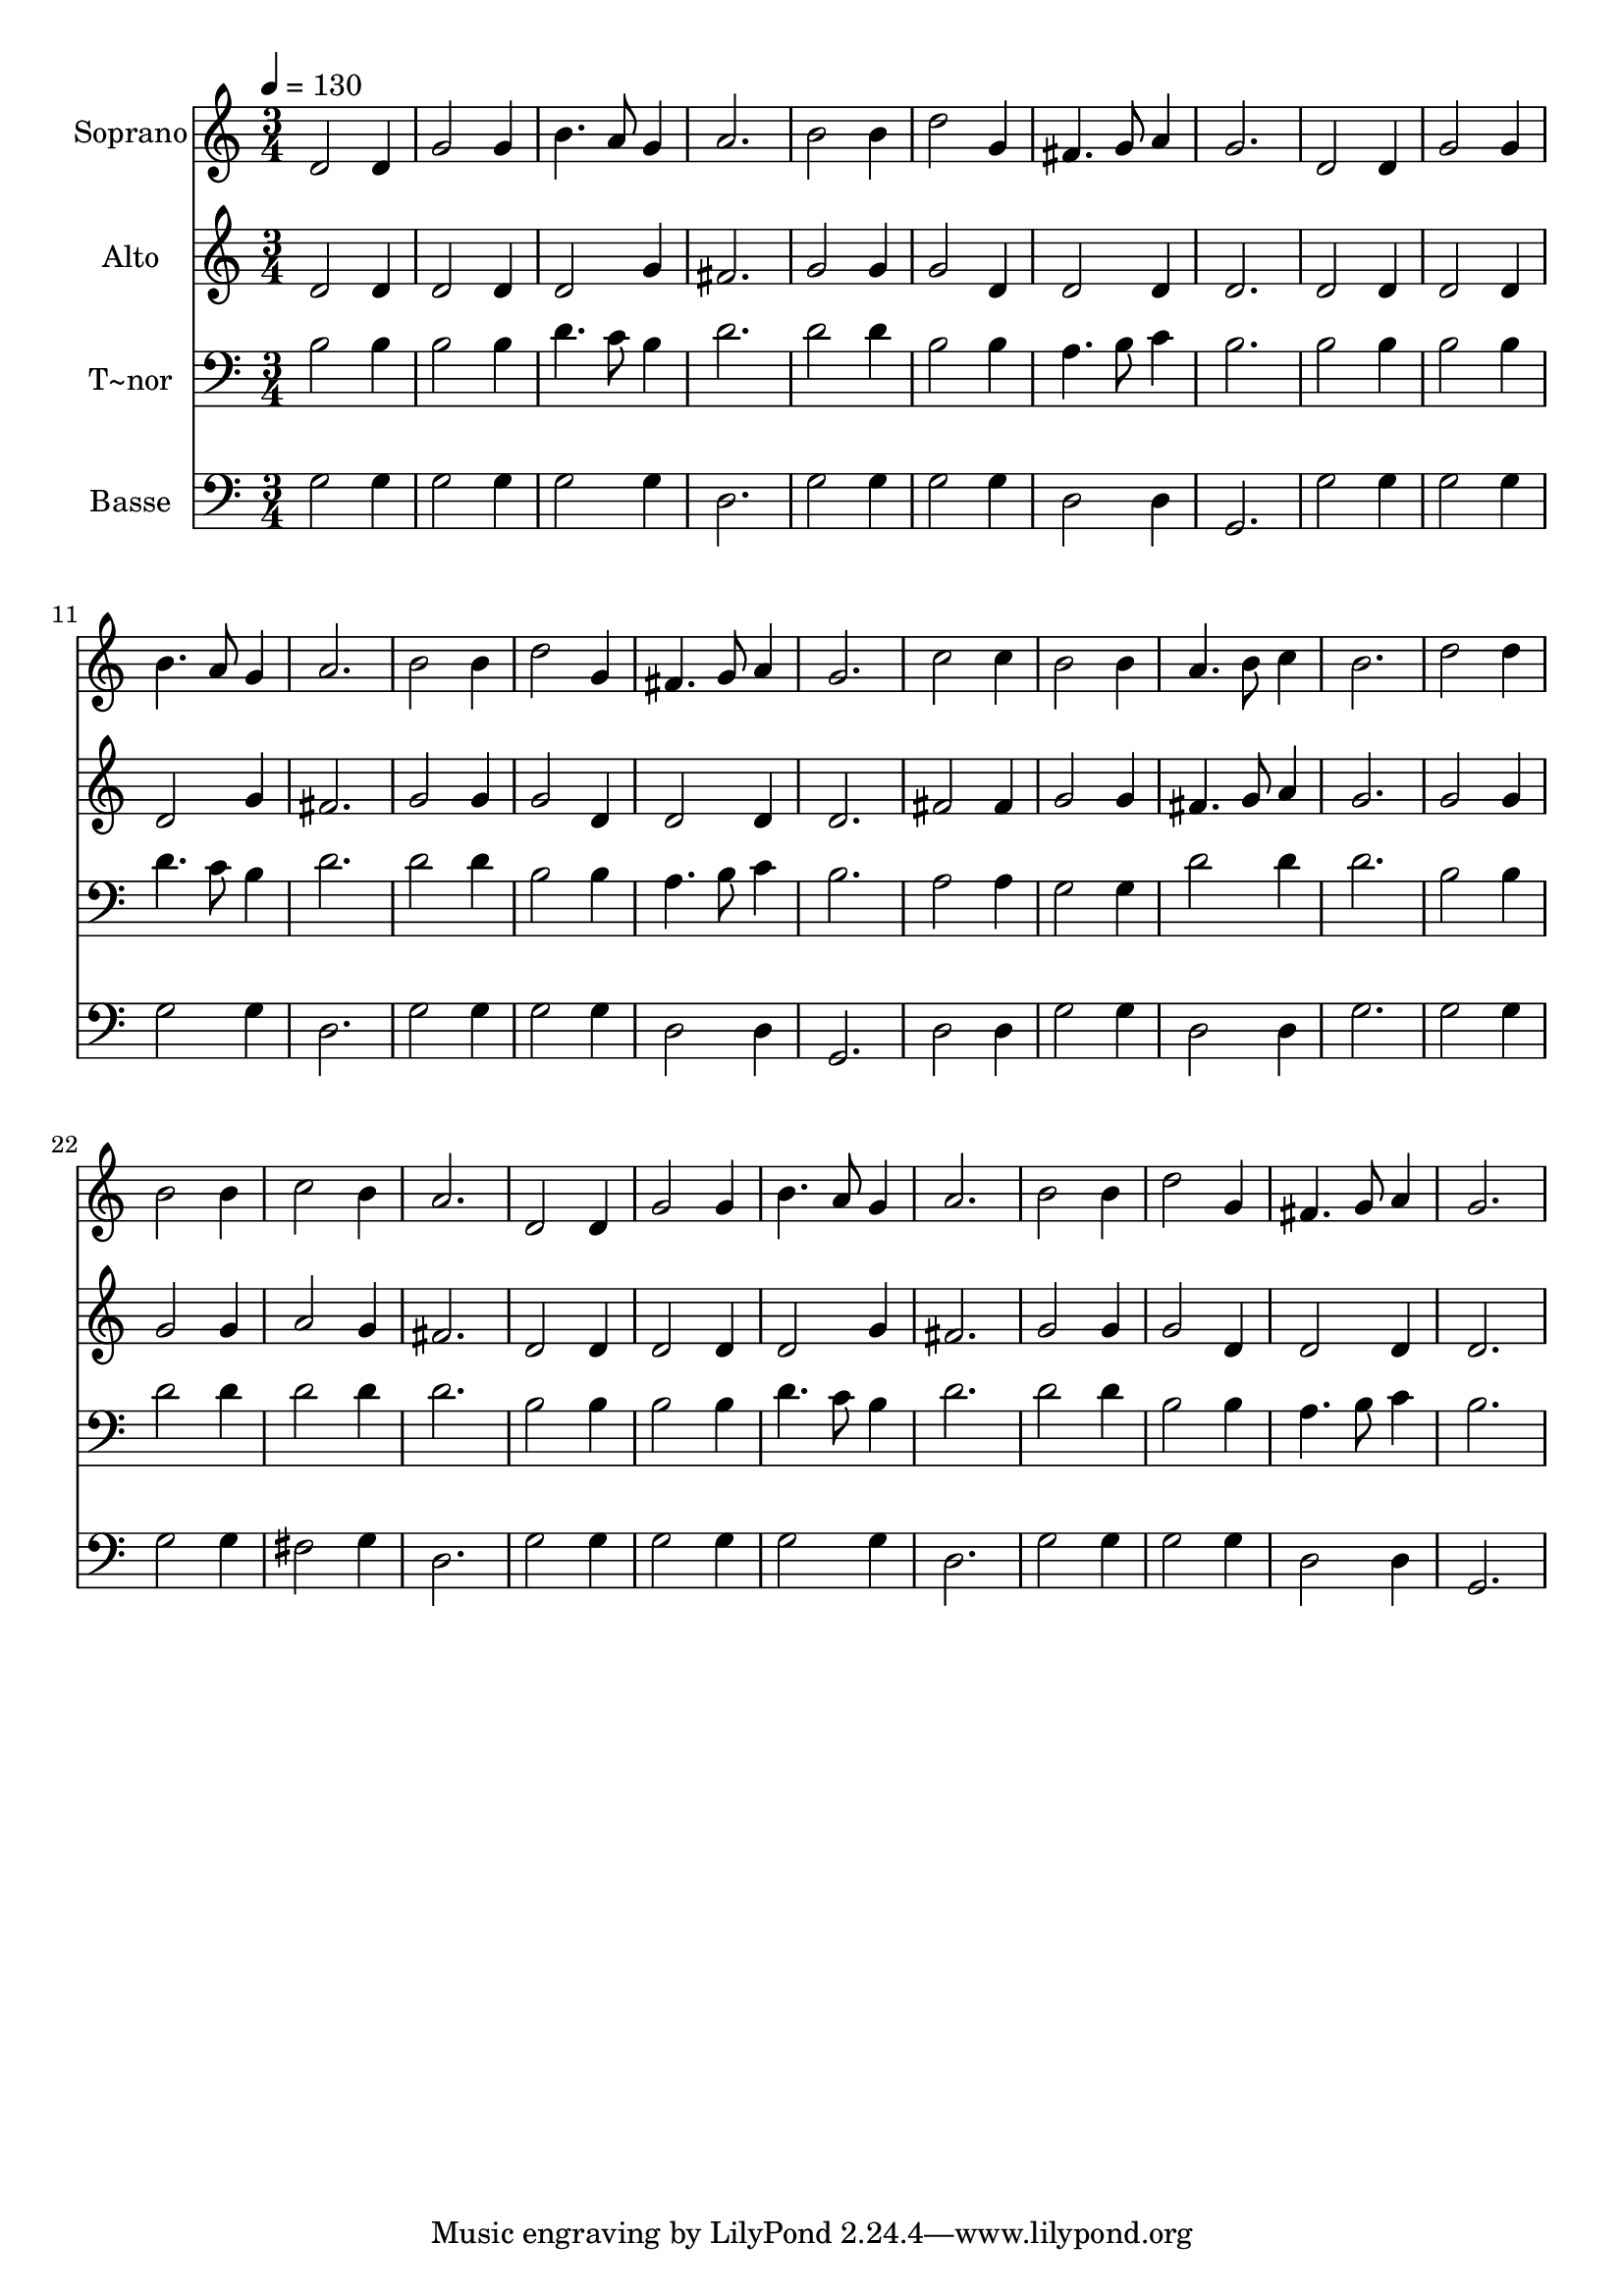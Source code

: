 % Lily was here -- automatically converted by /usr/bin/midi2ly from 211.mid
\version "2.14.0"

\layout {
  \context {
    \Voice
    \remove "Note_heads_engraver"
    \consists "Completion_heads_engraver"
    \remove "Rest_engraver"
    \consists "Completion_rest_engraver"
  }
}

trackAchannelA = {
  
  \time 3/4 
  
  \tempo 4 = 130 
  
}

trackA = <<
  \context Voice = voiceA \trackAchannelA
>>


trackBchannelA = {
  
  \set Staff.instrumentName = "Soprano"
  
}

trackBchannelB = \relative c {
  d'2 d4 
  | % 2
  g2 g4 
  | % 3
  b4. a8 g4 
  | % 4
  a2. 
  | % 5
  b2 b4 
  | % 6
  d2 g,4 
  | % 7
  fis4. g8 a4 
  | % 8
  g2. 
  | % 9
  d2 d4 
  | % 10
  g2 g4 
  | % 11
  b4. a8 g4 
  | % 12
  a2. 
  | % 13
  b2 b4 
  | % 14
  d2 g,4 
  | % 15
  fis4. g8 a4 
  | % 16
  g2. 
  | % 17
  c2 c4 
  | % 18
  b2 b4 
  | % 19
  a4. b8 c4 
  | % 20
  b2. 
  | % 21
  d2 d4 
  | % 22
  b2 b4 
  | % 23
  c2 b4 
  | % 24
  a2. 
  | % 25
  d,2 d4 
  | % 26
  g2 g4 
  | % 27
  b4. a8 g4 
  | % 28
  a2. 
  | % 29
  b2 b4 
  | % 30
  d2 g,4 
  | % 31
  fis4. g8 a4 
  | % 32
  g2. 
  | % 33
  
}

trackB = <<
  \context Voice = voiceA \trackBchannelA
  \context Voice = voiceB \trackBchannelB
>>


trackCchannelA = {
  
  \set Staff.instrumentName = "Alto"
  
}

trackCchannelC = \relative c {
  d'2 d4 
  | % 2
  d2 d4 
  | % 3
  d2 g4 
  | % 4
  fis2. 
  | % 5
  g2 g4 
  | % 6
  g2 d4 
  | % 7
  d2 d4 
  | % 8
  d2. 
  | % 9
  d2 d4 
  | % 10
  d2 d4 
  | % 11
  d2 g4 
  | % 12
  fis2. 
  | % 13
  g2 g4 
  | % 14
  g2 d4 
  | % 15
  d2 d4 
  | % 16
  d2. 
  | % 17
  fis2 fis4 
  | % 18
  g2 g4 
  | % 19
  fis4. g8 a4 
  | % 20
  g2. 
  | % 21
  g2 g4 
  | % 22
  g2 g4 
  | % 23
  a2 g4 
  | % 24
  fis2. 
  | % 25
  d2 d4 
  | % 26
  d2 d4 
  | % 27
  d2 g4 
  | % 28
  fis2. 
  | % 29
  g2 g4 
  | % 30
  g2 d4 
  | % 31
  d2 d4 
  | % 32
  d2. 
  | % 33
  
}

trackC = <<
  \context Voice = voiceA \trackCchannelA
  \context Voice = voiceB \trackCchannelC
>>


trackDchannelA = {
  
  \set Staff.instrumentName = "T~nor"
  
}

trackDchannelC = \relative c {
  b'2 b4 
  | % 2
  b2 b4 
  | % 3
  d4. c8 b4 
  | % 4
  d2. 
  | % 5
  d2 d4 
  | % 6
  b2 b4 
  | % 7
  a4. b8 c4 
  | % 8
  b2. 
  | % 9
  b2 b4 
  | % 10
  b2 b4 
  | % 11
  d4. c8 b4 
  | % 12
  d2. 
  | % 13
  d2 d4 
  | % 14
  b2 b4 
  | % 15
  a4. b8 c4 
  | % 16
  b2. 
  | % 17
  a2 a4 
  | % 18
  g2 g4 
  | % 19
  d'2 d4 
  | % 20
  d2. 
  | % 21
  b2 b4 
  | % 22
  d2 d4 
  | % 23
  d2 d4 
  | % 24
  d2. 
  | % 25
  b2 b4 
  | % 26
  b2 b4 
  | % 27
  d4. c8 b4 
  | % 28
  d2. 
  | % 29
  d2 d4 
  | % 30
  b2 b4 
  | % 31
  a4. b8 c4 
  | % 32
  b2. 
  | % 33
  
}

trackD = <<

  \clef bass
  
  \context Voice = voiceA \trackDchannelA
  \context Voice = voiceB \trackDchannelC
>>


trackEchannelA = {
  
  \set Staff.instrumentName = "Basse"
  
}

trackEchannelC = \relative c {
  g'2 g4 
  | % 2
  g2 g4 
  | % 3
  g2 g4 
  | % 4
  d2. 
  | % 5
  g2 g4 
  | % 6
  g2 g4 
  | % 7
  d2 d4 
  | % 8
  g,2. 
  | % 9
  g'2 g4 
  | % 10
  g2 g4 
  | % 11
  g2 g4 
  | % 12
  d2. 
  | % 13
  g2 g4 
  | % 14
  g2 g4 
  | % 15
  d2 d4 
  | % 16
  g,2. 
  | % 17
  d'2 d4 
  | % 18
  g2 g4 
  | % 19
  d2 d4 
  | % 20
  g2. 
  | % 21
  g2 g4 
  | % 22
  g2 g4 
  | % 23
  fis2 g4 
  | % 24
  d2. 
  | % 25
  g2 g4 
  | % 26
  g2 g4 
  | % 27
  g2 g4 
  | % 28
  d2. 
  | % 29
  g2 g4 
  | % 30
  g2 g4 
  | % 31
  d2 d4 
  | % 32
  g,2. 
  | % 33
  
}

trackE = <<

  \clef bass
  
  \context Voice = voiceA \trackEchannelA
  \context Voice = voiceB \trackEchannelC
>>


\score {
  <<
    \context Staff=trackB \trackA
    \context Staff=trackB \trackB
    \context Staff=trackC \trackA
    \context Staff=trackC \trackC
    \context Staff=trackD \trackA
    \context Staff=trackD \trackD
    \context Staff=trackE \trackA
    \context Staff=trackE \trackE
  >>
  \layout {}
  \midi {}
}

